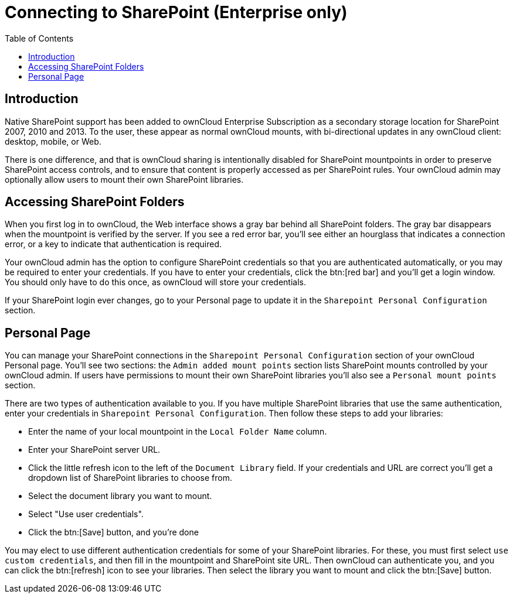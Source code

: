 = Connecting to SharePoint (Enterprise only)
:toc: right

== Introduction

Native SharePoint support has been added to ownCloud Enterprise
Subscription as a secondary storage location for SharePoint 2007, 2010
and 2013. To the user, these appear as normal ownCloud mounts, with
bi-directional updates in any ownCloud client: desktop, mobile, or Web.

There is one difference, and that is ownCloud sharing is intentionally
disabled for SharePoint mountpoints in order to preserve SharePoint
access controls, and to ensure that content is properly accessed as per
SharePoint rules. Your ownCloud admin may optionally allow users to mount their own
SharePoint libraries.

[[accessing-sharepoint-folders]]
== Accessing SharePoint Folders

When you first log in to ownCloud, the Web interface shows a gray bar
behind all SharePoint folders. The gray bar disappears when the
mountpoint is verified by the server. If you see a red error bar, you’ll
see either an hourglass that indicates a connection error, or a key to
indicate that authentication is required.

Your ownCloud admin has the option to configure SharePoint credentials
so that you are authenticated automatically, or you may be required to
enter your credentials. If you have to enter your credentials, click the
btn:[red bar] and you’ll get a login window. You should only have to do this
once, as ownCloud will store your credentials.

If your SharePoint login ever changes, go to your Personal page to
update it in the `Sharepoint Personal Configuration` section.

[[personal-page]]
== Personal Page

You can manage your SharePoint connections in the
`Sharepoint Personal  Configuration` section of your ownCloud Personal
page. You’ll see two sections: the `Admin added mount points` section
lists SharePoint mounts controlled by your ownCloud admin. If users have
permissions to mount their own SharePoint libraries you’ll also see a
`Personal mount points` section.

There are two types of authentication available to you. If you have
multiple SharePoint libraries that use the same authentication, enter
your credentials in `Sharepoint Personal Configuration`. Then follow
these steps to add your libraries:

* Enter the name of your local mountpoint in the `Local Folder Name`
column.
* Enter your SharePoint server URL.
* Click the little refresh icon to the left of the `Document Library`
field. If your credentials and URL are correct you’ll get a dropdown
list of SharePoint libraries to choose from.
* Select the document library you want to mount.
* Select "Use user credentials".
* Click the btn:[Save] button, and you’re done

You may elect to use different authentication credentials for some of
your SharePoint libraries. For these, you must first select
`use custom  credentials`, and then fill in the mountpoint and
SharePoint site URL. Then ownCloud can authenticate you, and you can
click the btn:[refresh] icon to see your libraries. Then select the library
you want to mount and click the btn:[Save] button.
